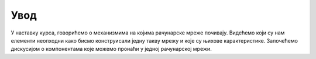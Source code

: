 Увод
====

У наставку курса, говорићемо о механизмима на којима рачунарске мреже почивају. Видећемо који су нам елементи неопходни како бисмо конструисали једну такву мрежу и које су њихове карактеристике. Започећемо дискусијом о компонентама које можемо пронаћи у једној рачунарској мрежи.